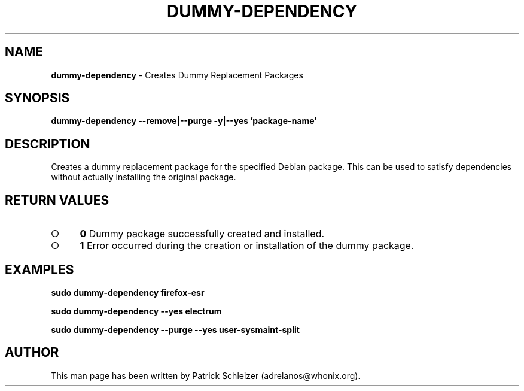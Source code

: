 .\" generated with Ronn-NG/v0.9.1
.\" http://github.com/apjanke/ronn-ng/tree/0.9.1
.TH "DUMMY\-DEPENDENCY" "8" "January 2020" "helper-scripts" "helper-scripts Manual"
.SH "NAME"
\fBdummy\-dependency\fR \- Creates Dummy Replacement Packages
.SH "SYNOPSIS"
\fBdummy\-dependency \-\-remove|\-\-purge \-y|\-\-yes 'package\-name'\fR
.SH "DESCRIPTION"
Creates a dummy replacement package for the specified Debian package\. This can be used to satisfy dependencies without actually installing the original package\.
.SH "RETURN VALUES"
.IP "\[ci]" 4
\fB0\fR Dummy package successfully created and installed\.
.IP "\[ci]" 4
\fB1\fR Error occurred during the creation or installation of the dummy package\.
.IP "" 0
.SH "EXAMPLES"
\fBsudo dummy\-dependency firefox\-esr\fR
.P
\fBsudo dummy\-dependency \-\-yes electrum\fR
.P
\fBsudo dummy\-dependency \-\-purge \-\-yes user\-sysmaint\-split\fR
.SH "AUTHOR"
This man page has been written by Patrick Schleizer (adrelanos@whonix\.org)\.
